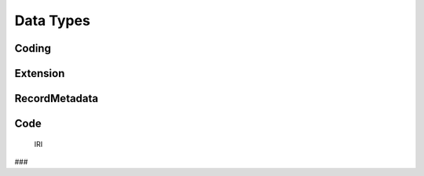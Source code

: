 .. _data_types:

Data Types
!!!!!!!!!!


Coding
######


Extension
#########



RecordMetadata
##############


Code
####


 IRI
###
